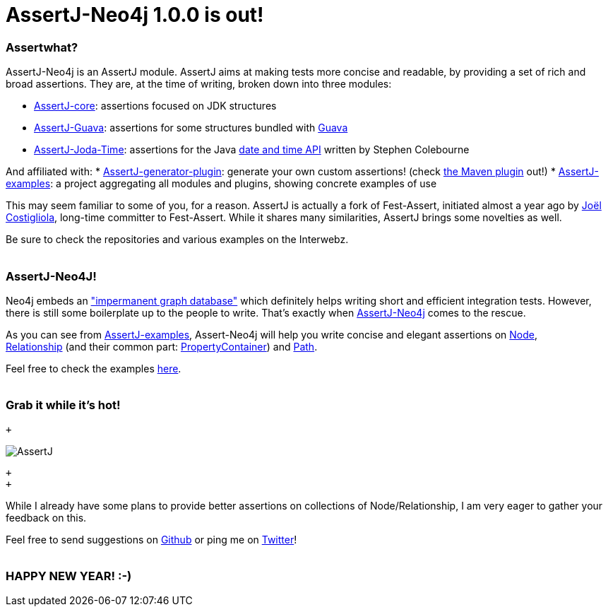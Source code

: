 # AssertJ-Neo4j 1.0.0 is out!

Assertwhat?
~~~~~~~~~~~

AssertJ-Neo4j is an AssertJ module. AssertJ aims at making tests more
concise and readable, by providing a set of rich and broad assertions.
They are, at the time of writing, broken down into three modules:

 * https://github.com/joel-costigliola/assertj-core[AssertJ-core]: assertions focused on JDK structures
 * https://github.com/joel-costigliola/assertj-guava[AssertJ-Guava]: assertions for some structures bundled with https://code.google.com/p/guava-libraries/[Guava]
 * https://github.com/joel-costigliola/assertj-joda-time[AssertJ-Joda-Time]: assertions for the Java http://www.joda.org/joda-time/[date and time API] written by Stephen Colebourne

And affiliated with:
 * https://github.com/joel-costigliola/assertj-assertions-generator[AssertJ-generator-plugin]: generate your own custom assertions! (check https://github.com/joel-costigliola/assertj-assertions-generator-maven-plugin[the Maven plugin] out!)
 * https://github.com/joel-costigliola/assertj-examples[AssertJ-examples]: a project aggregating all modules and plugins, showing concrete examples of use

This may seem familiar to some of you, for a reason. AssertJ is actually
a fork of Fest-Assert, initiated almost a year ago by
https://twitter.com/JoCosti[Joël Costigliola], long-time committer to
Fest-Assert. While it shares many similarities, AssertJ brings some
novelties as well.

Be sure to check the repositories and various examples on the Interwebz.
 +
 +

AssertJ-Neo4J!
~~~~~~~~~~~~~~

Neo4j embeds an
http://docs.neo4j.org/chunked/stable/tutorials-java-unit-testing.html["impermanent graph database"] which definitely helps writing short and efficient integration tests. However, there is still some boilerplate up to the people to write. That's exactly when https://github.com/joel-costigliola/assertj-neo4j[AssertJ-Neo4j] comes
to the rescue.

As you can see from https://github.com/joel-costigliola/assertj-examples[AssertJ-examples], Assert-Neo4j will help you write concise and elegant assertions on http://api.neo4j.org/current/org/neo4j/graphdb/Node.html[Node],
http://api.neo4j.org/current/org/neo4j/graphdb/Relationship.html[Relationship] (and their common part: http://api.neo4j.org/current/org/neo4j/graphdb/PropertyContainer.html[PropertyContainer]) and http://api.neo4j.org/current/org/neo4j/graphdb/Path.html[Path].

Feel free to check the examples
https://github.com/joel-costigliola/assertj-examples/tree/master/src/test/java/org/assertj/examples/neo4j[here].
 +
 +

Grab it while it's hot!
~~~~~~~~~~~~~~~~~~~~~~~

 +

image::AssertJ.png[]
 +
 +

While I already have some plans to provide better assertions on
collections of Node/Relationship, I am very eager to gather your
feedback on this.

Feel free to send suggestions on
https://github.com/joel-costigliola/assertj-neo4j/issues[Github] or ping me on https://twitter.com/fbiville[Twitter]!
 +
 +

HAPPY NEW YEAR! :-)
~~~~~~~~~~~~~~~~~~~

